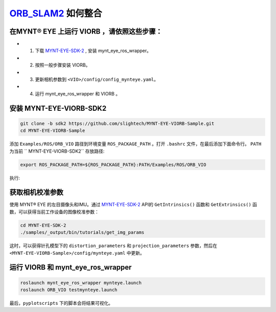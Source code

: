.. _slam_viorb:

`ORB_SLAM2 <https://github.com/jingpang/LearnVIORB>`_ 如何整合 
=============================================================


在MYNT® EYE 上运行 VIORB ，请依照这些步骤：
----------------------------------------------

* 1. 下载 `MYNT-EYE-SDK-2 <https://github.com/slightech/MYNT-EYE-SDK-2.git>`_ , 安装 mynt_eye_ros_wrapper。
* 2. 按照一般步骤安装 VIORB。
* 3. 更新相机参数到 ``<VIO>/config/config_mynteye.yaml``。
* 4. 运行  mynt_eye_ros_wrapper 和 VIORB 。

安装 MYNT-EYE-VIORB-SDK2
---------------------

.. code-block:: bat
 
  git clone -b sdk2 https://github.com/slightech/MYNT-EYE-VIORB-Sample.git
  cd MYNT-EYE-VIORB-Sample

添加 ``Examples/ROS/ORB_VIO`` 路径到环境变量 ``ROS_PACKAGE_PATH`` 。打开 ``.bashrc`` 文件，在最后添加下面命令行。 ``PATH`` 为当前 `` MYNT-EYE-VIORB-SDK2`` 存放路径:

.. code-block:: bat
 
  export ROS_PACKAGE_PATH=${ROS_PACKAGE_PATH}:PATH/Examples/ROS/ORB_VIO

执行:

.. code-block:: bat
  cd MYNT-EYE-VIORB-Sample
  ./build.sh

获取相机校准参数
-----------------

使用 MYNT® EYE 的左目摄像头和IMU。通过 `MYNT-EYE-SDK-2 <https://github.com/slightech/MYNT-EYE-SDK-2.git>`_ API的 ``GetIntrinsics()`` 函数和 ``GetExtrinsics()`` 函数，可以获得当前工作设备的图像校准参数：

.. code-block:: bat

  cd MYNT-EYE-SDK-2
  ./samples/_output/bin/tutorials/get_img_params

这时，可以获得针孔模型下的 ``distortion_parameters`` 和 ``projection_parameters`` 参数，然后在 ``<MYNT-EYE-VIORB-Sample>/config/mynteye.yaml`` 中更新。

运行  VIORB 和 mynt_eye_ros_wrapper
---------------------

.. code-block:: bat

  roslaunch mynt_eye_ros_wrapper mynteye.launch
  roslaunch ORB_VIO testmynteye.launch

最后，``pyplotscripts`` 下的脚本会将结果可视化。

